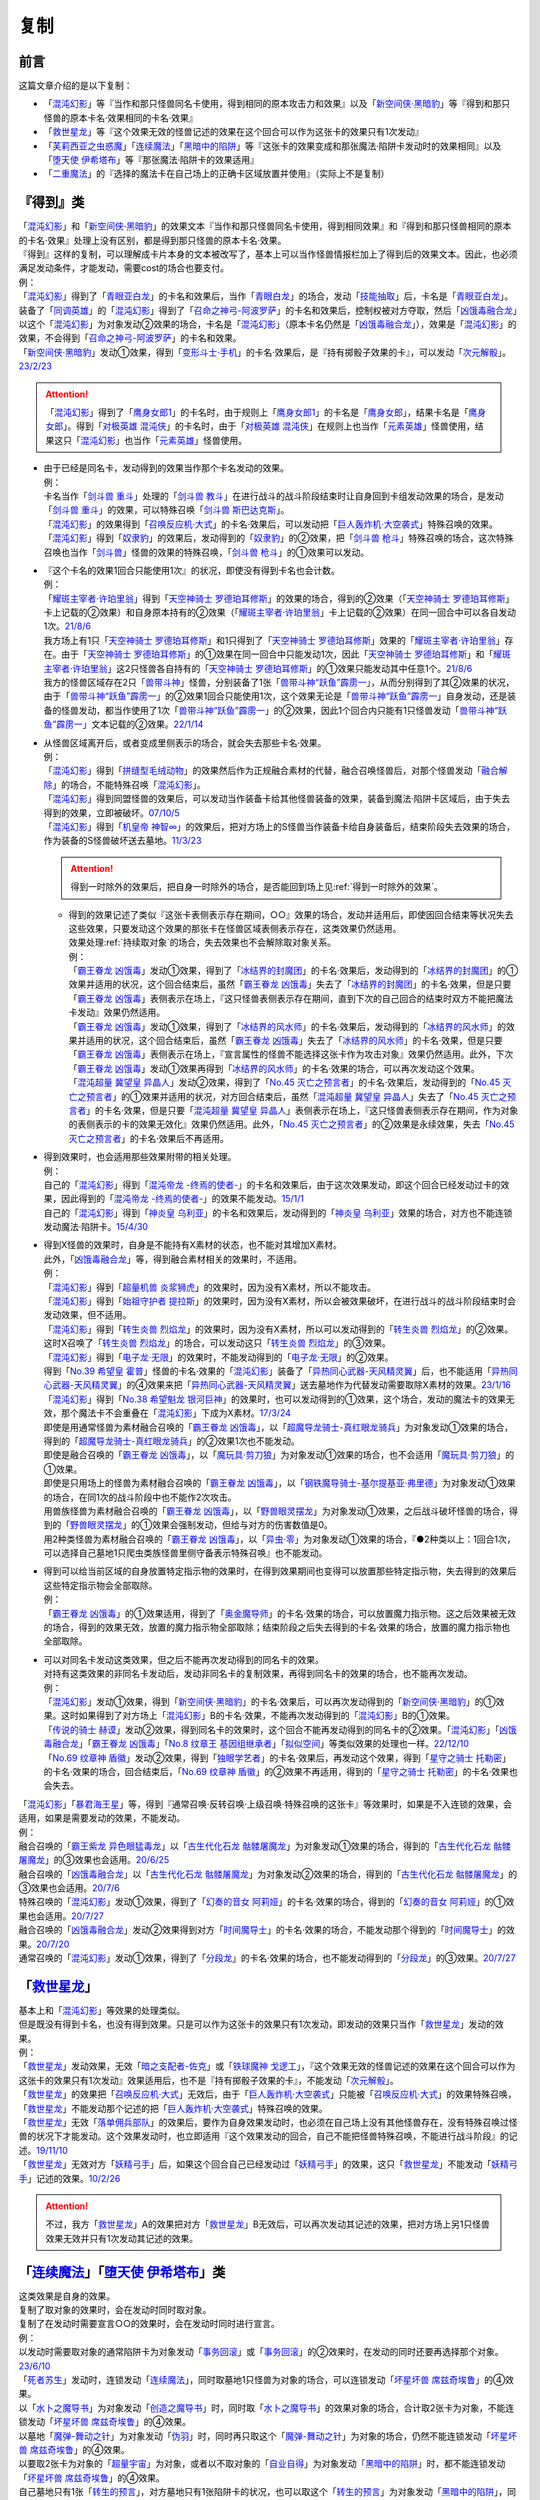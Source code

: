 ==========
复制
==========

前言
========

这篇文章介绍的是以下复制：

- 「`混沌幻影`_」等『当作和那只怪兽同名卡使用，得到相同的原本攻击力和效果』以及「`新空间侠·黑暗豹`_」等『得到和那只怪兽的原本卡名·效果相同的卡名·效果』
- 「`救世星龙`_」等『这个效果无效的怪兽记述的效果在这个回合可以作为这张卡的效果只有1次发动』
- 「`芙莉西亚之虫惑魔`_」「`连续魔法`_」「`黑暗中的陷阱`_」等『这张卡的效果变成和那张魔法·陷阱卡发动时的效果相同』以及「`堕天使 伊希塔布`_」等『那张魔法·陷阱卡的效果适用』
- 「`二重魔法`_」的『选择的魔法卡在自己场上的正确卡区域放置并使用』（实际上不是复制）

.. _`『得到』类`:

『得到』类
============

| 「`混沌幻影`_」和「`新空间侠·黑暗豹`_」的效果文本『当作和那只怪兽同名卡使用，得到相同效果』和『得到和那只怪兽相同的原本的卡名·效果』处理上没有区别，都是得到那只怪兽的原本卡名·效果。
| 『得到』这样的复制，可以理解成卡片本身的文本被改写了，基本上可以当作怪兽情报栏加上了得到后的效果文本。因此，也必须满足发动条件，才能发动，需要cost的场合也要支付。
| 例：
| 「`混沌幻影`_」得到了「`青眼亚白龙`_」的卡名和效果后，当作「`青眼白龙`_」的场合，发动「`技能抽取`_」后，卡名是「`青眼亚白龙`_」。
| 装备了「`同调英雄`_」的「`混沌幻影`_」得到了「`召命之神弓-阿波罗萨`_」的卡名和效果后，控制权被对方夺取，然后「`凶饿毒融合龙`_」以这个「`混沌幻影`_」为对象发动②效果的场合，卡名是「`混沌幻影`_」（原本卡名仍然是「`凶饿毒融合龙`_」），效果是「`混沌幻影`_」的效果，不会得到「`召命之神弓-阿波罗萨`_」的卡名和效果。
| 「`新空间侠·黑暗豹`_」发动①效果，得到「`变形斗士·手机`_」的卡名·效果后，是『持有掷骰子效果的卡』，可以发动「`次元解骰`_」。\ `23/2/23 <https://yugioh-wiki.net/index.php?%A1%D4%A5%C7%A5%A3%A5%E1%A5%F3%A5%B8%A5%E7%A5%F3%A1%A6%A5%C0%A5%A4%A5%B9%A1%D5#faq>`__

.. attention:: 「`混沌幻影`_」得到了「`鹰身女郎1`_」的卡名时，由于规则上「`鹰身女郎1`_」的卡名是「`鹰身女郎`_」，结果卡名是「`鹰身女郎`_」。得到「`对极英雄 混沌侠`_」的卡名时，由于「`对极英雄 混沌侠`_」在规则上也当作「`元素英雄`_」怪兽使用，结果这只「`混沌幻影`_」也当作「`元素英雄`_」怪兽使用。

-  | 由于已经是同名卡，发动得到的效果当作那个卡名发动的效果。
   | 例：
   | 卡名当作「`剑斗兽 重斗`_」处理的「`剑斗兽 教斗`_」在进行战斗的战斗阶段结束时让自身回到卡组发动效果的场合，是发动「`剑斗兽 重斗`_」的效果，可以特殊召唤「`剑斗兽 斯巴达克斯`_」。
   | 「`混沌幻影`_」的效果得到「`召唤反应机·大式`_」的卡名·效果后，可以发动把「`巨人轰炸机·大空袭式`_」特殊召唤的效果。
   | 「`混沌幻影`_」得到「`奴隶豹`_」的效果后，发动得到的「`奴隶豹`_」的②效果，把「`剑斗兽 枪斗`_」特殊召唤的场合，这次特殊召唤也当作「`剑斗兽`_」怪兽的效果的特殊召唤，「`剑斗兽 枪斗`_」的①效果可以发动。

-  | 『这个卡名的效果1回合只能使用1次』的状况，即使没有得到卡名也会计数。
   | 例：
   | 「`耀斑主宰者·许珀里翁`_」得到「`天空神骑士 罗德珀耳修斯`_」的效果的场合，得到的②效果（「`天空神骑士 罗德珀耳修斯`_」卡上记载的②效果）和自身原本持有的②效果（「`耀斑主宰者·许珀里翁`_」卡上记载的②效果）在同一回合中可以各自发动1次。\ `21/8/6 <https://www.db.yugioh-card.com/yugiohdb/faq_search.action?ope=5&fid=23313&keyword=&tag=-1&request_locale=ja>`__
   | 我方场上有1只「`天空神骑士 罗德珀耳修斯`_」和1只得到了「`天空神骑士 罗德珀耳修斯`_」效果的「`耀斑主宰者·许珀里翁`_」存在。由于「`天空神骑士 罗德珀耳修斯`_」的①效果在同一回合中只能发动1次，因此「`天空神骑士 罗德珀耳修斯`_」和「`耀斑主宰者·许珀里翁`_」这2只怪兽各自持有的「`天空神骑士 罗德珀耳修斯`_」的①效果只能发动其中任意1个。\ `21/8/6 <https://www.db.yugioh-card.com/yugiohdb/faq_search.action?ope=5&fid=23314&keyword=&tag=-1&request_locale=ja>`__
   | 我方的怪兽区域存在2只「`兽带斗神`_」怪兽，分别装备了1张「`兽带斗神“跃鱼”霹雳一`_」，从而分别得到了其②效果的状况，由于「`兽带斗神“跃鱼”霹雳一`_」的②效果1回合只能使用1次，这个效果无论是「`兽带斗神“跃鱼”霹雳一`_」自身发动，还是装备的怪兽发动，都当作使用了1次「`兽带斗神“跃鱼”霹雳一`_」的②效果，因此1个回合内只能有1只怪兽发动「`兽带斗神“跃鱼”霹雳一`_」文本记载的②效果。\ `22/1/14 <https://www.db.yugioh-card.com/yugiohdb/faq_search.action?ope=5&fid=23532&keyword=&tag=-1&request_locale=ja>`__

-  | 从怪兽区域离开后，或者变成里侧表示的场合，就会失去那些卡名·效果。
   | 例：
   | 「`混沌幻影`_」得到「`拼缝型毛绒动物`_」的效果然后作为正规融合素材的代替，融合召唤怪兽后，对那个怪兽发动「`融合解除`_」的场合，不能特殊召唤「`混沌幻影`_」。
   | 「`混沌幻影`_」得到同盟怪兽的效果后，可以发动当作装备卡给其他怪兽装备的效果，装备到魔法·陷阱卡区域后，由于失去得到的效果，立即被破坏。\ `07/10/5 <http://yugioh-wiki.net/index.php?%A1%D4%A5%D5%A5%A1%A5%F3%A5%C8%A5%E0%A1%A6%A5%AA%A5%D6%A1%A6%A5%AB%A5%AA%A5%B9%A1%D5#faq1>`__
   | 「`混沌幻影`_」得到「`机皇帝 神智∞`_」的效果后，把对方场上的S怪兽当作装备卡给自身装备后，结束阶段失去效果的场合，作为装备的S怪兽破坏送去墓地。\ `11/3/23 <http://yugioh-wiki.net/index.php?%A1%D4%A5%D5%A5%A1%A5%F3%A5%C8%A5%E0%A1%A6%A5%AA%A5%D6%A1%A6%A5%AB%A5%AA%A5%B9%A1%D5#faq1>`__

   .. attention:: 得到一时除外的效果后，把自身一时除外的场合，是否能回到场上见\ :ref:`得到一时除外的效果`\ 。

   -  | 得到的效果记述了类似『这张卡表侧表示存在期间，○○』效果的场合，发动并适用后，即使因回合结束等状况失去这些效果，只要发动这个效果的那张卡在怪兽区域表侧表示存在，这类效果仍然适用。
      | 效果处理\ :ref:`持续取对象`\ 的场合，失去效果也不会解除取对象关系。
      | 例：
      | 「`霸王眷龙 凶饿毒`_」发动①效果，得到了「`冰结界的封魔团`_」的卡名·效果后，发动得到的「`冰结界的封魔团`_」的①效果并适用的状况，这个回合结束后，虽然「`霸王眷龙 凶饿毒`_」失去了「`冰结界的封魔团`_」的卡名·效果，但是只要「`霸王眷龙 凶饿毒`_」表侧表示在场上，『这只怪兽表侧表示存在期间，直到下次的自己回合的结束时双方不能把魔法卡发动』效果仍然适用。
      | 「`霸王眷龙 凶饿毒`_」发动①效果，得到了「`冰结界的风水师`_」的卡名·效果后，发动得到的「`冰结界的风水师`_」的效果并适用的状况，这个回合结束后，虽然「`霸王眷龙 凶饿毒`_」失去了「`冰结界的风水师`_」的卡名·效果，但是只要「`霸王眷龙 凶饿毒`_」表侧表示在场上，『宣言属性的怪兽不能选择这张卡作为攻击对象』效果仍然适用。此外，下次「`霸王眷龙 凶饿毒`_」发动①效果再得到「`冰结界的风水师`_」的卡名·效果的场合，可以再次发动这个效果。
      | 「`混沌超量 冀望皇 异晶人`_」发动②效果，得到了「`No.45 灭亡之预言者`_」的卡名·效果后，发动得到的「`No.45 灭亡之预言者`_」的①效果并适用的状况，对方回合结束后，虽然「`混沌超量 冀望皇 异晶人`_」失去了「`No.45 灭亡之预言者`_」的卡名·效果，但是只要「`混沌超量 冀望皇 异晶人`_」表侧表示在场上，『这只怪兽表侧表示存在期间，作为对象的表侧表示的卡的效果无效化』效果仍然适用。此外，「`No.45 灭亡之预言者`_」的②效果是永续效果，失去「`No.45 灭亡之预言者`_」的卡名·效果后不再适用。

-  | 得到效果时，也会适用那些效果附带的相关处理。
   | 例：
   | 自己的「`混沌幻影`_」得到「`混沌帝龙 -终焉的使者-`_」的卡名和效果后，由于这次效果发动，即这个回合已经发动过卡的效果，因此得到的「`混沌帝龙 -终焉的使者-`_」的效果不能发动。\ `15/1/1 <http://www.db.yugioh-card.com/yugiohdb/faq_search.action?ope=5&fid=14600>`__
   | 自己的「`混沌幻影`_」得到「`神炎皇 乌利亚`_」的卡名和效果后，发动得到的「`神炎皇 乌利亚`_」效果的场合，对方也不能连锁发动魔法·陷阱卡。\ `15/4/30 <http://yugioh-wiki.net/index.php?%A1%D4%A5%D5%A5%A1%A5%F3%A5%C8%A5%E0%A1%A6%A5%AA%A5%D6%A1%A6%A5%AB%A5%AA%A5%B9%A1%D5#faq1>`__

-  | 得到X怪兽的效果时，自身是不能持有X素材的状态，也不能对其增加X素材。
   | 此外，「`凶饿毒融合龙`_」等，得到融合素材相关的效果时，不适用。
   | 例：
   | 「`混沌幻影`_」得到「`超量机兽 炎浆狮虎`_」的效果时，因为没有X素材，所以不能攻击。
   | 「`混沌幻影`_」得到「`始祖守护者 提拉斯`_」的效果时，因为没有X素材，所以会被效果破坏，在进行战斗的战斗阶段结束时会发动效果，但不适用。
   | 「`混沌幻影`_」得到「`转生炎兽 烈焰龙`_」的效果时，因为没有X素材，所以可以发动得到的「`转生炎兽 烈焰龙`_」的②效果。这时X召唤了「`转生炎兽 烈焰龙`_」的场合，可以发动这只「`转生炎兽 烈焰龙`_」的③效果。
   | 「`混沌幻影`_」得到「`电子龙·无限`_」的效果时，不能发动得到的「`电子龙·无限`_」的②效果。
   | 得到「`No.39 希望皇 霍普`_」怪兽的卡名·效果的「`混沌幻影`_」装备了「`异热同心武器-天风精灵翼`_」后，也不能适用「`异热同心武器-天风精灵翼`_」的④效果来把「`异热同心武器-天风精灵翼`_」送去墓地作为代替发动需要取除X素材的效果。\ `23/1/16 <https://yugioh-wiki.net/index.php?%A5%A8%A5%AF%A5%B7%A1%BC%A5%BA%C1%C7%BA%E0#faq>`__
   | 「`混沌幻影`_」得到「`No.38 希望魁龙 银河巨神`_」的效果时，也可以发动得到的①效果，这个场合，发动的魔法卡的效果无效，那个魔法卡不会重叠在「`混沌幻影`_」下成为X素材。\ `17/3/24 <https://www.db.yugioh-card.com/yugiohdb/faq_search.action?ope=5&fid=12682&request_locale=ja>`__
   | 即使是用通常怪兽为素材融合召唤的「`霸王眷龙 凶饿毒`_」，以「`超魔导龙骑士-真红眼龙骑兵`_」为对象发动①效果的场合，得到的「`超魔导龙骑士-真红眼龙骑兵`_」的②效果1次也不能发动。
   | 即使是融合召唤的「`霸王眷龙 凶饿毒`_」，以「`魔玩具·剪刀狼`_」为对象发动①效果的场合，也不会适用「`魔玩具·剪刀狼`_」的①效果。
   | 即使是只用场上的怪兽为素材融合召唤的「`霸王眷龙 凶饿毒`_」，以「`钢铁魔导骑士-基尔提基亚·弗里德`_」为对象发动①效果的场合，在同1次的战斗阶段中也不能作2次攻击。
   | 用兽族怪兽为素材融合召唤的「`霸王眷龙 凶饿毒`_」，以「`野兽眼灵摆龙`_」为对象发动①效果，之后战斗破坏怪兽的场合，得到的「`野兽眼灵摆龙`_」的①效果会强制发动，但给与对方的伤害数值是0。
   | 用2种类怪兽为素材融合召唤的「`霸王眷龙 凶饿毒`_」，以「`异虫·零`_」为对象发动①效果的场合，『●2种类以上：1回合1次，可以选择自己墓地1只爬虫类族怪兽里侧守备表示特殊召唤』也不能发动。

-  | 得到可以给当前区域的自身放置特定指示物的效果时，在得到效果期间也变得可以放置那些特定指示物，失去得到的效果后这些特定指示物会全部取除。
   | 例：
   | 「`霸王眷龙 凶饿毒`_」的①效果适用，得到了「`奥金魔导师`_」的卡名·效果的场合，可以放置魔力指示物。这之后效果被无效的场合，得到的效果无效，放置的魔力指示物全部取除；结束阶段之后失去得到的卡名·效果的场合，放置的魔力指示物也全部取除。

-  | 可以对同名卡发动这类效果，但之后不能再次发动得到的同名卡的效果。
   | 对持有这类效果的非同名卡发动后，发动非同名卡的复制效果，再得到同名卡的效果的场合，也不能再次发动。
   | 例：
   | 「`混沌幻影`_」发动①效果，得到「`新空间侠·黑暗豹`_」的卡名·效果后，可以再次发动得到的「`新空间侠·黑暗豹`_」的①效果。这时如果得到了对方场上「`混沌幻影`_」B的卡名·效果，不能再次发动得到的「`混沌幻影`_」B的①效果。
   | 「`传说的骑士 赫谟`_」发动②效果，得到同名卡的效果时，这个回合不能再发动得到的同名卡的②效果。「`混沌幻影`_」「`凶饿毒融合龙`_」「`霸王眷龙 凶饿毒`_」「`No.8 纹章王 基因组继承者`_」「`拟似空间`_」等类似效果的处理也一样。\ `22/12/10 <https://www.db.yugioh-card.com/yugiohdb/faq_search.action?ope=5&fid=15899&keyword=&tag=-1&request_locale=ja>`__
   | 「`No.69 纹章神 盾徽`_」发动②效果，得到「`独眼学艺者`_」的卡名·效果后，再发动这个效果，得到「`星守之骑士 托勒密`_」的卡名·效果的场合，回合结束后，「`No.69 纹章神 盾徽`_」的②效果不再适用，得到的「`星守之骑士 托勒密`_」的卡名·效果也会失去。

| 「`混沌幻影`_」「`暴君海王星`_」等，得到『通常召唤·反转召唤·上级召唤·特殊召唤的这张卡』等效果时，如果是不入连锁的效果，会适用，如果是需要发动的效果，不能发动。
| 例：
| 融合召唤的「`霸王紫龙 异色眼猛毒龙`_」以「`古生代化石龙 骷髅屠魔龙`_」为对象发动①效果的场合，得到的「`古生代化石龙 骷髅屠魔龙`_」的③效果也会适用。\ `20/6/25 <https://yugioh-wiki.net/index.php?%A1%D4%B8%C5%C0%B8%C2%E5%B2%BD%C0%D0%B5%B3%BB%CE%20%A5%B9%A5%AB%A5%EB%A5%AD%A5%F3%A5%B0%A1%D5>`__
| 融合召唤的「`凶饿毒融合龙`_」以「`古生代化石龙 骷髅屠魔龙`_」为对象发动②效果的场合，得到的「`古生代化石龙 骷髅屠魔龙`_」的③效果也会适用。\ `20/7/6 <https://www.db.yugioh-card.com/yugiohdb/faq_search.action?ope=5&fid=12653&keyword=&tag=-1&request_locale=ja>`__
| 特殊召唤的「`混沌幻影`_」发动①效果，得到了「`幻奏的音女 阿莉娅`_」的卡名·效果的场合，得到的「`幻奏的音女 阿莉娅`_」的①效果也会适用。\ `20/7/27 <https://www.db.yugioh-card.com/yugiohdb/faq_search.action?ope=5&fid=15593&keyword=&tag=-1&request_locale=ja>`__
| 融合召唤的「`凶饿毒融合龙`_」发动②效果得到对方「`时间魔导士`_」的卡名·效果的场合，不能发动那个得到的「`时间魔导士`_」的效果。\ `20/7/20 <https://www.db.yugioh-card.com/yugiohdb/faq_search.action?ope=5&fid=23046&keyword=&tag=-1&request_locale=ja>`__
| 通常召唤的「`混沌幻影`_」发动①效果，得到了「`分段龙`_」的卡名·效果的场合，也不能发动得到的「`分段龙`_」的③效果。\ `20/7/27 <https://www.db.yugioh-card.com/yugiohdb/faq_search.action?ope=5&fid=6264&keyword=&tag=-1&request_locale=ja>`__

「`救世星龙`_」
======================

| 基本上和「`混沌幻影`_」等效果的处理类似。
| 但是既没有得到卡名，也没有得到效果。只是可以作为这张卡的效果只有1次发动，即发动的效果只当作「`救世星龙`_」发动的效果。
| 例：
| 「`救世星龙`_」发动效果，无效「`暗之支配者-佐克`_」或「`铁球魔神 戈逻工`_」，『这个效果无效的怪兽记述的效果在这个回合可以作为这张卡的效果只有1次发动』效果适用后，也不是『持有掷骰子效果的卡』，不能发动「`次元解骰`_」。
| 「`救世星龙`_」的效果把「`召唤反应机·大式`_」无效后，由于「`巨人轰炸机·大空袭式`_」只能被「`召唤反应机·大式`_」的效果特殊召唤，「`救世星龙`_」不能发动那个记述的把「`巨人轰炸机·大空袭式`_」特殊召唤的效果。
| 「`救世星龙`_」无效「`落单佣兵部队`_」的效果后，要作为自身效果发动时，也必须在自己场上没有其他怪兽存在，没有特殊召唤过怪兽的状况下才能发动。这个效果发动时，也立即适用『这个效果发动的回合，自己不能把怪兽特殊召唤，不能进行战斗阶段』的记述。\ `19/11/10 <http://yugioh-wiki.net/index.php?%A1%D4%A5%BB%A5%A4%A5%F4%A5%A1%A1%BC%A1%A6%A5%B9%A5%BF%A1%BC%A1%A6%A5%C9%A5%E9%A5%B4%A5%F3%A1%D5#faq2>`__
| 「`救世星龙`_」无效对方「`妖精弓手`_」后，如果这个回合自己已经发动过「`妖精弓手`_」的效果，这只「`救世星龙`_」不能发动「`妖精弓手`_」记述的效果。\ `10/2/26 <https://yugioh-wiki.net/index.php?%A5%B3%A5%D4%A1%BC#faq>`__

.. attention:: 不过，我方「`救世星龙`_」A的效果把对方「`救世星龙`_」B无效后，可以再次发动其记述的效果，把对方场上另1只怪兽效果无效并只有1次发动其记述的效果。

「`连续魔法`_」「`堕天使 伊希塔布`_」类
==================================================

| 这类效果是自身的效果。
| 复制了取对象的效果时，会在发动时同时取对象。
| 复制了在发动时需要宣言○○的效果时，会在发动时同时进行宣言。
| 例：
| 以发动时需要取对象的通常陷阱卡为对象发动「`事务回滚`_」或「`事务回滚`_」的②效果时，在发动的同时还要再选择那个对象。\ `23/6/10 <https://www.db.yugioh-card.com/yugiohdb/faq_search.action?ope=4&cid=19049&request_locale=ja>`__
| 「`死者苏生`_」发动时，连锁发动「`连续魔法`_」，同时取墓地1只怪兽为对象的场合，可以连锁发动「`坏星坏兽 席兹奇埃鲁`_」的④效果。
| 以「`水卜之魔导书`_」为对象发动「`创造之魔导书`_」时，同时取「`水卜之魔导书`_」的效果对象的场合，合计取2张卡为对象，不能连锁发动「`坏星坏兽 席兹奇埃鲁`_」的④效果。
| 以墓地「`魔弹-舞动之针`_」为对象发动「`伪羽`_」时，同时再只取这个「`魔弹-舞动之针`_」为对象的场合，仍然不能连锁发动「`坏星坏兽 席兹奇埃鲁`_」的④效果。
| 以要取2张卡为对象的「`超量宇宙`_」为对象，或者以不取对象的「`自业自得`_」为对象发动「`黑暗中的陷阱`_」时，都不能连锁发动「`坏星坏兽 席兹奇埃鲁`_」的④效果。
| 自己墓地只有1张「`转生的预言`_」，对方墓地只有1张陷阱卡的状况，也可以取这个「`转生的预言`_」为对象发动「`黑暗中的陷阱`_」，同时再取这个「`转生的预言`_」和对方墓地那张卡为对象，处理时「`转生的预言`_」回到卡组，结果不会除外。
| 「`王宫的通告`_」的①效果适用中，「`芙莉西亚之虫惑魔`_」把满足发动条件的通常陷阱卡从卡组送去墓地发动③效果的场合，处理时作为怪兽的效果，不会被「`王宫的通告`_」的①效果无效。\ `17/3/24 <https://www.db.yugioh-card.com/yugiohdb/faq_search.action?ope=5&fid=16284&request_locale=ja>`__
| 「`芙莉西亚之虫惑魔`_」把「`狡猾的落穴`_」从卡组送去墓地发动③效果的场合，可以取自身为对象发动。这个场合是怪兽的效果，结果「`芙莉西亚之虫惑魔`_」自身会被破坏。\ `15/12/25 <http://yugioh-wiki.net/index.php?%A1%D4%A5%D5%A5%EC%A5%B7%A5%A2%A4%CE%EA%B5%CF%C7%CB%E2%A1%D5#faq>`__
| 「`念动力防卫者`_」宣言了「`奈落的落穴`_」的场合，「`芙莉西亚之虫惑魔`_」也可以把「`奈落的落穴`_」从卡组送去墓地发动③效果，且正常适用。\ `16/8/22 <http://yugioh-wiki.net/index.php?%A1%D4%A5%D5%A5%EC%A5%B7%A5%A2%A4%CE%EA%B5%CF%C7%CB%E2%A1%D5#faq>`__
| 宣言魔法卡发动「`暗之卡组破坏病毒`_」时，可以连锁发动「`拉比林斯迷宫连环阵`_」，在「`拉比林斯迷宫连环阵`_」发动同时也要宣言卡片种类（魔法·陷阱卡），不必非得和之前发动的「`暗之卡组破坏病毒`_」宣言的种类相同，效果处理也根据「`拉比林斯迷宫连环阵`_」发动时宣言的种类来适用。以「`暗之卡组破坏病毒`_」为对象发动「`事务回滚`_」「`黑暗中的陷阱`_」「`伪羽`_」或「`事务回滚`_」的②效果，或者除外「`暗之卡组破坏病毒`_」和自身发动「`废品收集者`_」的①效果的场合也一样，在发动时重新宣言卡片种类。\ `23/6/12 <https://www.db.yugioh-card.com/yugiohdb/faq_search.action?ope=5&fid=23602&keyword=&tag=-1&request_locale=ja>`__

.. note:: 目前「`连续魔法`_」「`堕天使 伊希塔布`_」这两类记述虽然不同，但裁定相同。

-  | 由于没有得到卡名，适用的效果只当作这些卡自身发动的效果。
   | 『这个效果特殊召唤的怪兽○○』等，由于仍然是『这个效果』，仍会适用。
   | 例：
   | 「`克里底亚之牙`_」「`拘束解除`_」「`化学结合-H2O`_」发动时，不能连锁发动「`连续魔法`_」。不能以「`化学结合-DHO`_」为对象发动「`黑暗中的陷阱`_」。
   | 以「`来自天龙座的降诞`_」为对象发动「`黑暗中的陷阱`_」的场合，『这个效果特殊召唤的怪兽的攻击力·守备力变成因为这张卡发动而除外的怪兽数量×500，不受自身以外的卡的效果影响』效果会正常适用。这时攻击力·守备力变成0。
   | 把「`遗式世传的禁断秘术`_」除外发动「`紧急仪式术`_」的场合，『这个效果仪式召唤的怪兽的攻击力变成一半』效果会正常适用。
   | 把「`暗黑融合`_」送去墓地来发动「`捕食植物 青锁龙森蚺`_」的②效果时，不能特殊召唤「`邪心英雄 业火翼魔`_」等『这张卡用「`暗黑融合`_」的效果才能特殊召唤』的怪兽。\ `19/11/29 <http://yugioh-wiki.net/index.php?%A1%D4%CA%E1%BF%A9%BF%A2%CA%AA%A5%F4%A5%A7%A5%EB%A5%C6%A1%A6%A5%A2%A5%CA%A5%B3%A5%F3%A5%C0%A1%D5#faq>`__

-  | 不需要考虑『这个卡名的○○效果○○只能使用1次』『只能发动1张』。
   | 例：
   | 记述『这个卡名的①效果只能使用1次』的「`雷龙融合`_」发动时，可以连锁发动「`连续魔法`_」并适用效果。「`华丽的鹰身女郎`_」发动后，也可以对其发动「`黑暗中的陷阱`_」或者把它和「`废品收集者`_」除外发动「`废品收集者`_」的效果。
   | 我方把记述『1回合只能发动1张』『1回合只能使用1次』的陷阱卡发动时，也可以再连锁发动「`拉比林斯迷宫连环阵`_」。\ `22/3/19 <https://www.db.yugioh-card.com/yugiohdb/faq_search.action?ope=4&cid=17371&request_locale=ja>`__
   | 记述『这个卡名的卡在决斗中只能发动1张』的「`现世与冥界的逆转`_」发动后的决斗中，仍然可以取「`现世与冥界的逆转`_」为对象发动「`黑暗中的陷阱`_」。\ `21/11/6 <https://yugioh-wiki.net/index.php?%A1%D4%B8%BD%C0%A4%A4%C8%CC%BD%B3%A6%A4%CE%B5%D5%C5%BE%A1%D5#faq>`__
   | 我方已经发动过「`武器呼唤`_」的回合，仍然可以以墓地的「`武器呼唤`_」为对象发动「`事务回滚`_」的①效果或②效果。\ `23/6/10 <https://www.db.yugioh-card.com/yugiohdb/faq_search.action?ope=5&fid=23985&keyword=&tag=-1&request_locale=ja>`__

   .. attention::

      | 特别地，仍要考虑「`升阶魔法-七皇之剑`_」「`倍倍伤害`_」这类『只能\ **适用**\ 1次』文本。
      | 例：
      | 「`升阶魔法-七皇之剑`_」发动时，可以连锁发动「`连续魔法`_」。但「`升阶魔法-七皇之剑`_」的效果处理进行特殊召唤在决斗中只能进行1次。结果「`连续魔法`_」的效果适用把怪兽特殊召唤后，连锁1的「`升阶魔法-七皇之剑`_」的效果不适用。\ `18/3/23 <https://www.db.yugioh-card.com/yugiohdb/faq_search.action?ope=5&fid=241&request_locale=ja>`__
      | 「`异晶人的混沌抽卡`_」「`七皇升格`_」的效果处理时，可以适用「`升阶魔法-七皇之剑`_」的效果。但是，如果这个决斗中已经适用了「`升阶魔法-七皇之剑`_」的效果，「`异晶人的混沌抽卡`_」「`七皇升格`_」的效果处理时，不能再适用「`升阶魔法-七皇之剑`_」的效果。\ `22/12/30 <https://www.db.yugioh-card.com/yugiohdb/faq_search.action?ope=5&fid=23426&keyword=&tag=-1&request_locale=ja>`__
      | 已经适用了「`源数创造`_」①效果的回合，不能再把「`源数创造`_」送去墓地来发动「`源数网络`_」的①效果。\ `wiki <https://yugioh-wiki.net/index.php?%A1%D4%A5%CC%A5%E1%A5%ED%A5%F3%A1%A6%A5%AF%A5%EA%A5%A8%A5%A4%A5%B7%A5%E7%A5%F3%A1%D5>`__

| 这类效果处理是适用对应魔法·陷阱卡的效果，不需要再支付那些卡发动时所需的cost。
| 因此，如果效果处理必须参考cost或发动条件，那么不能复制这张魔法·陷阱卡。
| 此外，这类效果处理自身的cost支付后无法进行复制的效果处理的场合，也不能复制这张魔法·陷阱卡。
| 例：
| 「`呼龙笛`_」的①效果处理是从手卡把怪兽特殊召唤，「`连续魔法`_」发动时需要丢弃全部手卡作为cost，因此「`呼龙笛`_」发动时，不能连锁发动「`连续魔法`_」。
| 双方墓地的卡各自刚好是15张的场合，墓地的「`事务回滚`_」除外自身发动②效果时，不能以「`现世与冥界的逆转`_」为对象发动。
| 解放4星怪兽把「`孵化`_」发动时，不能连锁发动「`连续魔法`_」（不需要cost解放怪兽，结果没有等级无法处理效果）。\ `19/11/3 <http://yugioh-wiki.net/index.php?%A1%D4%CF%A2%C2%B3%CB%E2%CB%A1%A1%D5#faq>`__
| 「`决斗融合`_」是在攻击宣言时才能正常适用的效果。不能把「`决斗融合`_」送去墓地来发动「`捕食植物 青锁龙森蚺`_」的②效果。\ `19/12/9 <https://www.db.yugioh-card.com/yugiohdb/faq_search.action?ope=5&fid=22913&keyword=&tag=-1&request_locale=ja>`__
| 不能以必须参考cost状态进行效果处理的「`爆裂龙息`_」这样的通常陷阱卡为对象发动「`事务回滚`_」「`黑暗中的陷阱`_」「`伪羽`_」；「`爆裂龙息`_」这样的通常陷阱卡发动时，不能连锁发动「`拉比林斯迷宫连环阵`_」。\ `23/6/10 <https://www.db.yugioh-card.com/yugiohdb/faq_search.action?ope=5&fid=23605&keyword=&tag=-1&request_locale=ja>`__

-  | 通过卡的发动来复制魔法卡的效果时，不需要考虑『这张卡发动的回合』和发动条件等非效果文本，并且也复制不了这些文本。
   | 例：
   | 自己墓地「`魔导书`_」魔法卡少于5张的场合，也可以对「`魔导书库 苏雷`_」发动「`创造之魔导书`_」。\ `19/11/2 <http://yugioh-wiki.net/index.php?%A1%D4%A5%BB%A5%D5%A5%A7%A5%EB%A4%CE%CB%E2%C6%B3%BD%F1%A1%D5#faq>`__
   | 「`战火的残余`_」「`无之炼狱`_」发动时，也可以连锁发动「`连续魔法`_」。此外，「`终结之始`_」发动时支付cost让墓地只有2只暗属性怪兽存在的场合，也可以连锁发动「`连续魔法`_」。\ `14/4/5 <http://yugioh-wiki.net/index.php?%A1%D4%CF%A2%C2%B3%CB%E2%CB%A1%A1%D5#faq>`__
   | 召唤·特殊召唤过怪兽的回合，也可以以「`真红眼融合`_」为对象发动「`融合复制`_」，并且之后这个回合也可以召唤·特殊召唤其他怪兽；以「`超融合`_」「`超越融合`_」为对象发动「`融合复制`_」时，也可以连锁发动卡的效果；在主要阶段以外，也可以以「`究极融合`_」为对象发动「`融合复制`_」；以「`暗黑融合`_」为对象发动「`融合复制`_」的场合，也不是「`暗黑融合`_」的效果处理，因此不能特殊召唤「`邪心英雄 暗黑地魔`_」。\ `23/2/10 <https://www.db.yugioh-card.com/yugiohdb/faq_search.action?ope=5&fid=23947&keyword=&tag=-1&request_locale=ja>`__
   | 把「`遗式世传的禁断秘术`_」除外发动「`紧急仪式术`_」的场合，『这张卡发动的回合，自己不能进行战斗阶段』不是效果处理，不需要考虑，在进行了战斗阶段的回合也可以这样发动；没有进行战斗阶段的回合，这样发动后也可以进行战斗阶段。\ `23/2/10 <https://www.db.yugioh-card.com/yugiohdb/faq_search.action?ope=5&fid=16654&keyword=&tag=-1&request_locale=ja>`__
   | 在发动过「`无限泡影`_」的纵列发动「`雪花之光`_」，连锁发动「`连续魔法`_」的场合，『这张卡的发动后，这次决斗中自己不能把「`雪花之光`_」以外的魔法·陷阱卡的效果发动』是效果处理，「`连续魔法`_」的效果处理后，仍然会正常适用。
   | 「`融合征兵`_」发动时，连锁发动「`连续魔法`_」的场合，『这张卡的发动后，直到回合结束时自己不能把这个效果加入手卡的怪兽以及那些同名怪兽通常召唤·特殊召唤，那些怪兽效果不能发动』是效果处理，「`连续魔法`_」的效果处理后，仍然会正常适用。
   | 把「`超融合`_」送去墓地来发动「`捕食植物 青锁龙森蚺`_」的②效果时，对方仍然可以连锁发动卡的效果。\ `19/11/24 <http://yugioh-wiki.net/index.php?%A1%D4%CA%E1%BF%A9%BF%A2%CA%AA%A5%F4%A5%A7%A5%EB%A5%C6%A1%A6%A5%A2%A5%CA%A5%B3%A5%F3%A5%C0%A1%D5#faq>`__

-  | 通过卡的发动来复制陷阱卡的效果时，仍然要考虑『这张卡发动的回合』和发动条件等非效果文本，并且也会适用这些文本。
   | 不过，「`废品收集者`_」的①效果和「`事务回滚`_」的②效果等处理时，由于不是卡的发动，会无视『这张卡发动的回合』文本，只需要考虑发动条件，『这张卡发动过的回合』『这张卡的发动后，直到回合结束时』处理时也不适用。
   | 此外，无法复制『不能对应这张卡的发动把魔法·陷阱·效果怪兽的效果发动』『这张卡的发动和效果不会被无效化』文本。
   | 例：
   | 魔法·陷阱卡区域存在「`太阴之咒眼`_」时，除外「`断罪之咒眼`_」发动「`恐啡肽狂龙逆转`_」的场合，『这张卡的发动和效果不会被无效化』也不适用。
   | 『对方场上的卡数量比自己场上的卡多的场合』以及『自己·对方的战斗阶段结束时才能发动』是「`颉颃胜负`_」的发动条件，必须满足这些发动条件才能以「`颉颃胜负`_」为对象发动「`事务回滚`_」或「`事务回滚`_」的②效果。\ `23/6/10 <https://www.db.yugioh-card.com/yugiohdb/faq_search.action?ope=5&fid=23985&keyword=&tag=-1&request_locale=ja>`__
   | 以「`沙尘之大风暴`_」为对象发动「`事务回滚`_」时，必须满足『这张卡发动的回合，自己不能进行战斗阶段』条件：进行过战斗阶段的回合不能以「`沙尘之大风暴`_」为对象发动「`事务回滚`_」；以「`沙尘之大风暴`_」为对象发动过「`事务回滚`_」的回合不能进行战斗阶段。但是，以「`沙尘之大风暴`_」为对象发动「`事务回滚`_」②效果的场合，会无视『这张卡发动的回合，自己不能进行战斗阶段』条件。\ `23/6/10 <https://www.db.yugioh-card.com/yugiohdb/faq_search.action?ope=5&fid=23985&keyword=&tag=-1&request_locale=ja>`__
   | 「`红化血染之黄金国永生药`_」的『这张卡的发动后，直到回合结束时自己不是不死族怪兽不能特殊召唤』文本是效果处理，以「`红化血染之黄金国永生药`_」为对象发动「`事务回滚`_」时，这部分效果也会适用；以「`红化血染之黄金国永生药`_」为对象发动「`事务回滚`_」的②效果时，这部分效果不适用。\ `23/6/10 <https://www.db.yugioh-card.com/yugiohdb/faq_search.action?ope=5&fid=23985&keyword=&tag=-1&request_locale=ja>`__
   | 「`巨星坠`_」的『不能对应这张卡的发动让不持有等级的怪兽的效果发动』文本不是发动条件也不是效果处理，以「`巨星坠`_」为对象发动「`事务回滚`_」或「`事务回滚`_」的②效果时，无视这个文本，双方都可以连锁发动不持有等级的怪兽的效果。\ `23/6/10 <https://www.db.yugioh-card.com/yugiohdb/faq_search.action?ope=5&fid=23985&keyword=&tag=-1&request_locale=ja>`__

-  | 不能复制发动后会变成怪兽特殊召唤的通常陷阱卡。
   | 也不能复制发动后会变成装备卡的通常陷阱卡。
   | 例：
   | 不能以发动后会变成装备卡的「`附锁链的爆弹`_」这样的通常陷阱卡为对象发动「`事务回滚`_」「`黑暗中的陷阱`_」「`伪羽`_」；「`附锁链的爆弹`_」这样的通常陷阱卡发动时，不能连锁发动「`拉比林斯迷宫连环阵`_」。\ `23/6/10 <https://www.db.yugioh-card.com/yugiohdb/faq_search.action?ope=5&fid=23607&keyword=&tag=-1&request_locale=ja>`__
   | 不能以发动后会变成怪兽特殊召唤的「`破洞露蒂亚之虫惑魔`_」这样的通常陷阱卡为对象发动「`事务回滚`_」「`黑暗中的陷阱`_」「`伪羽`_」或者「`事务回滚`_」的②效果，「`破洞露蒂亚之虫惑魔`_」发动时也不能连锁发动「`拉比林斯迷宫连环阵`_」，也不能除外「`破洞露蒂亚之虫惑魔`_」这样的通常陷阱卡和自身发动「`废品收集者`_」的①效果。\ `23/6/14 <https://www.db.yugioh-card.com/yugiohdb/faq_search.action?ope=5&fid=23606&keyword=&tag=-1&request_locale=ja>`__
   | 只在对方怪兽的攻击宣言时，可以取「`附锁链的回力镖`_」和那1只攻击怪兽为对象发动「`事务回滚`_」「`黑暗中的陷阱`_」「`伪羽`_」或者「`事务回滚`_」的②效果，只能进行『那只攻击怪兽变成守备表示』的效果处理，不能进行『这张卡当作攻击力上升500的装备卡使用给那只自己怪兽装备』的效果处理。「`附锁链的回力镖`_」发动时，连锁发动「`拉比林斯迷宫连环阵`_」，或者除外「`附锁链的回力镖`_」和自身发动「`废品收集者`_」的①效果的场合也一样。\ `23/6/14 <https://www.db.yugioh-card.com/yugiohdb/faq_search.action?ope=5&fid=23607&keyword=&tag=-1&request_locale=ja>`__

-  | 存在部分陷阱卡只能在卡的发动时进行效果处理，这些特殊情况的处理如下：
   | 「`光波防轮`_」的效果处理包含『把这张卡在下面重叠作为X素材』，可以取「`超量苏生`_」为对象发动「`事务回滚`_」，结果「`事务回滚`_」会在X怪兽下面重叠作为X素材，效果全部正常适用。此外，不能以「`光波防轮`_」为对象发动「`事务回滚`_」的②效果。
   | 可以取「`沙尘之大飓风`_」为对象发动「`事务回滚`_」，结果「`事务回滚`_」会回到手卡，效果全部正常适用。此外，不能以「`沙尘之大飓风`_」为对象发动「`事务回滚`_」的②效果。
   | 「`废铁稻草人`_」的效果处理包含『发动后这张卡不送去墓地，直接盖放』，可以取「`废铁稻草人`_」为对象发动「`事务回滚`_」「`黑暗中的陷阱`_」「`伪羽`_」，「`废铁稻草人`_」发动时可以连锁发动「`拉比林斯迷宫连环阵`_」，发动后都会重新盖放。此外，也可以以「`废铁稻草人`_」为对象发动「`事务回滚`_」的②效果，也可以除外「`废铁稻草人`_」和自身发动「`废品收集者`_」的①效果，这些场合只让『发动后这张卡不送去墓地，直接盖放』不适用。\ `23/7/4 <https://www.db.yugioh-card.com/yugiohdb/faq_search.action?ope=5&fid=23608&keyword=&tag=-1&request_locale=ja>`__
   | 「`超量苏生`_」的效果处理包含『把这张卡在下面重叠作为X素材』，可以取「`超量苏生`_」为对象发动「`事务回滚`_」「`黑暗中的陷阱`_」「`伪羽`_」，「`超量苏生`_」发动时可以连锁发动「`拉比林斯迷宫连环阵`_」，结果「`事务回滚`_」「`黑暗中的陷阱`_」「`伪羽`_」「`拉比林斯迷宫连环阵`_」会在X怪兽下面重叠作为X素材。此外，不能以「`超量苏生`_」为对象发动「`事务回滚`_」的②效果，也不能除外「`超量苏生`_」和自身发动「`废品收集者`_」的①效果。\ `23/6/14 <https://www.db.yugioh-card.com/yugiohdb/faq_search.action?ope=5&fid=23604&keyword=&tag=-1&request_locale=ja>`__
   | 「`导爆线`_」只能在魔法·陷阱卡区域盖放的状态下发动，如果同1纵列存在自身以外的卡，可以取「`导爆线`_」为对象发动「`事务回滚`_」「`黑暗中的陷阱`_」「`伪羽`_」，「`导爆线`_」发动时可以连锁发动「`拉比林斯迷宫连环阵`_」，这些场合在发动同时选择要破坏的对象。此外，不能以「`导爆线`_」为对象发动「`事务回滚`_」的②效果，也不能除外「`导爆线`_」和自身发动「`废品收集者`_」的①效果。\ `23/6/14 <https://www.db.yugioh-card.com/yugiohdb/faq_search.action?ope=5&fid=21192&keyword=&tag=-1&request_locale=ja>`__
   | 「`灭绝的定数`_」在『这张卡的发动后』的状况才能进行效果处理，可以取「`灭绝的定数`_」为对象发动「`事务回滚`_」「`黑暗中的陷阱`_」「`伪羽`_」，「`灭绝的定数`_」发动时可以连锁发动「`拉比林斯迷宫连环阵`_」，效果都会正常适用。此外，不能以「`灭绝的定数`_」为对象发动「`事务回滚`_」的②效果，也不能除外「`灭绝的定数`_」和自身发动「`废品收集者`_」的①效果。\ `23/6/14 <https://www.db.yugioh-card.com/yugiohdb/faq_search.action?ope=5&fid=6236&keyword=&tag=-1&request_locale=ja>`__
   | 不能以「`王家的财宝`_」为对象发动「`事务回滚`_」「`黑暗中的陷阱`_」「`伪羽`_」或「`事务回滚`_」的②效果，「`王家的财宝`_」发动时不能连锁发动「`拉比林斯迷宫连环阵`_」，不能除外「`王家的财宝`_」和自身发动「`废品收集者`_」的①效果。\ `23/6/12 <https://www.db.yugioh-card.com/yugiohdb/faq_search.action?ope=5&fid=23603&keyword=&tag=-1&request_locale=ja>`__

| 这类效果本身不当作包含复制的效果，因此即使复制了包含把怪兽特殊召唤的效果，也不能连锁发动「`神之警告`_」。
| 例：
| 「`创造之魔导书`_」以「`冰火之魔导书`_」为对象发动时，不能连锁发动「`灰流丽`_」的①效果。
| 「`黑暗中的陷阱`_」以「`战线复归`_」为对象发动时，不能连锁发动「`神之警告`_」。「`黑暗中的陷阱`_」以「`强欲之瓶`_」为对象发动时，不能连锁发动「`灰流丽`_」的①效果。
| 「`堕天使 伊希塔布`_」以「`堕天使的戒坛`_」为对象发动②效果时，不能连锁发动「`神之警告`_」。以「`堕天使的追放`_」为对象发动②效果时，不能连锁发动「`灰流丽`_」的①效果。
| 「`伪羽`_」以「`神圣防护罩 -反射镜力-`_」为对象发动时，也不是把卡破坏的效果，不能连锁发动「`我身作盾`_」或「`星尘龙`_」的①效果。\ `12/8/6 <http://yugioh-wiki.net/index.php?%A1%D4%A5%D5%A5%A7%A5%A4%A5%AF%A1%A6%A5%D5%A5%A7%A5%B6%A1%BC%A1%D5#faq>`__
| 把「`真红眼融合`_」送去墓地来发动「`捕食植物 青锁龙森蚺`_」的②效果时，因为「`捕食植物 青锁龙森蚺`_」的②效果本身并不是把怪兽特殊召唤或者从卡组把卡送去墓地的效果，仍然不能连锁发动「`神之警告`_」或「`灰流丽`_」的①效果。\ `19/11/24 <http://yugioh-wiki.net/index.php?%A1%D4%CA%E1%BF%A9%BF%A2%CA%AA%A5%F4%A5%A7%A5%EB%A5%C6%A1%A6%A5%A2%A5%CA%A5%B3%A5%F3%A5%C0%A1%D5#faq>`__

.. attention:: 「`紧急仪式术`_」本身是包含仪式召唤的效果，因此可以连锁发动「`神之警告`_」。「`堕天使 伊希塔布`_」的②效果是让墓地的魔法·陷阱卡回到卡组的效果，因此可以连锁发动「`屋敷童`_」的①效果。

| 这类效果之间可以互相复制。
| 例：
| 对方墓地存在「`黑暗中的陷阱`_」「`自业自得`_」，我方墓地存在「`内置式爆弹`_」时，只在对方场上存在卡的场合，我方可以取对方墓地「`黑暗中的陷阱`_」为对象发动「`事务回滚`_」，变成「`黑暗中的陷阱`_」相同效果时，取我方墓地「`内置式爆弹`_」为对象来发动并处理。

「`二重魔法`_」
=========================

| 「`二重魔法`_」在效果处理中发动作为对象的魔法卡，需要满足那些魔法卡的发动条件。如果作为对象的魔法卡需要cost才能发动的场合，在效果处理中支付cost，如果要取对象，在效果处理中取对象。\ `16/9/1 <https://www.db.yugioh-card.com/yugiohdb/faq_search.action?ope=4&cid=5629&request_locale=ja>`__
| 此外，作为对象的魔法卡的\ :ref:`誓约`\ 文本也正常适用。其他见\ :ref:`在效果处理中发动魔法·陷阱卡`\ 。
| 例：
| 以「`双龙卷`_」为对象发动「`二重魔法`_」时，由于「`双龙卷`_」在「`二重魔法`_」的效果处理时才取对象，可以连锁这次「`二重魔法`_」的发动而发动「`坏星坏兽 席兹奇埃鲁`_」的④效果。
| 以「`地碎`_」为对象发动「`二重魔法`_」时，由于「`二重魔法`_」本身不包含破坏效果，不能连锁发动「`我身作盾`_」。\ `10/9/9 <http://yugioh-wiki.net/index.php?%A1%D4%C6%F3%BD%C5%CB%E2%CB%A1%A1%D5#faq>`__

.. _`霸王眷龙 凶饿毒`: https://ygocdb.com/card/name/霸王眷龙%20凶饿毒
.. _`幻奏的音女 阿莉娅`: https://ygocdb.com/card/name/幻奏的音女%20阿莉娅
.. _`青眼白龙`: https://ygocdb.com/card/name/青眼白龙
.. _`真红眼融合`: https://ygocdb.com/card/name/真红眼融合
.. _`同调英雄`: https://ygocdb.com/card/name/同调英雄
.. _`No.69 纹章神 盾徽`: https://ygocdb.com/card/name/No.69%20纹章神%20盾徽
.. _`落单佣兵部队`: https://ygocdb.com/card/name/落单佣兵部队
.. _`No.38 希望魁龙 银河巨神`: https://ygocdb.com/card/name/No.38%20希望魁龙%20银河巨神
.. _`冰火之魔导书`: https://ygocdb.com/card/name/冰火之魔导书
.. _`念动力防卫者`: https://ygocdb.com/card/name/念动力防卫者
.. _`妖精弓手`: https://ygocdb.com/card/name/妖精弓手
.. _`变形斗士·手机`: https://ygocdb.com/card/name/变形斗士·手机
.. _`灰流丽`: https://ygocdb.com/card/name/灰流丽
.. _`异热同心武器-天风精灵翼`: https://ygocdb.com/card/name/异热同心武器-天风精灵翼
.. _`异虫·零`: https://ygocdb.com/card/name/异虫·零
.. _`化学结合-DHO`: https://ygocdb.com/card/name/化学结合-DHO
.. _`源数网络`: https://ygocdb.com/card/name/源数网络
.. _`废品收集者`: https://ygocdb.com/card/name/废品收集者
.. _`冰结界的风水师`: https://ygocdb.com/card/name/冰结界的风水师
.. _`邪心英雄 业火翼魔`: https://ygocdb.com/card/name/邪心英雄%20业火翼魔
.. _`兽带斗神“跃鱼”霹雳一`: https://ygocdb.com/card/name/兽带斗神“跃鱼”霹雳一
.. _`坏星坏兽 席兹奇埃鲁`: https://ygocdb.com/card/name/坏星坏兽%20席兹奇埃鲁
.. _`创造之魔导书`: https://ygocdb.com/card/name/创造之魔导书
.. _`我身作盾`: https://ygocdb.com/card/name/我身作盾
.. _`剑斗兽`: https://ygocdb.com/?search=剑斗兽
.. _`野兽眼灵摆龙`: https://ygocdb.com/card/name/野兽眼灵摆龙
.. _`克里底亚之牙`: https://ygocdb.com/card/name/克里底亚之牙
.. _`邪心英雄 暗黑地魔`: https://ygocdb.com/card/name/邪心英雄%20暗黑地魔
.. _`No.45 灭亡之预言者`: https://ygocdb.com/card/name/No.45%20灭亡之预言者
.. _`异晶人的混沌抽卡`: https://ygocdb.com/card/name/异晶人的混沌抽卡
.. _`狡猾的落穴`: https://ygocdb.com/card/name/狡猾的落穴
.. _`剑斗兽 枪斗`: https://ygocdb.com/card/name/剑斗兽%20枪斗
.. _`紧急仪式术`: https://ygocdb.com/card/name/紧急仪式术
.. _`七皇升格`: https://ygocdb.com/card/name/七皇升格
.. _`无之炼狱`: https://ygocdb.com/card/name/无之炼狱
.. _`星守之骑士 托勒密`: https://ygocdb.com/card/name/星守之骑士%20托勒密
.. _`剑斗兽 教斗`: https://ygocdb.com/card/name/剑斗兽%20教斗
.. _`华丽的鹰身女郎`: https://ygocdb.com/card/name/华丽的鹰身女郎
.. _`终结之始`: https://ygocdb.com/card/name/终结之始
.. _`究极融合`: https://ygocdb.com/card/name/究极融合
.. _`召命之神弓-阿波罗萨`: https://ygocdb.com/card/name/召命之神弓-阿波罗萨
.. _`强欲之瓶`: https://ygocdb.com/card/name/强欲之瓶
.. _`神圣防护罩 -反射镜力-`: https://ygocdb.com/card/name/神圣防护罩%20-反射镜力-
.. _`暗黑融合`: https://ygocdb.com/card/name/暗黑融合
.. _`超越融合`: https://ygocdb.com/card/name/超越融合
.. _`耀斑主宰者·许珀里翁`: https://ygocdb.com/?search=耀斑主宰者·许珀里翁
.. _`捕食植物 青锁龙森蚺`: https://ygocdb.com/card/name/捕食植物%20青锁龙森蚺
.. _`混沌幻影`: https://ygocdb.com/card/name/混沌幻影
.. _`时间魔导士`: https://ygocdb.com/card/name/时间魔导士
.. _`天空神骑士 罗德珀耳修斯`: https://ygocdb.com/card/name/天空神骑士%20罗德珀耳修斯
.. _`星尘龙`: https://ygocdb.com/card/name/星尘龙
.. _`新空间侠·黑暗豹`: https://ygocdb.com/card/name/新空间侠·黑暗豹
.. _`堕天使的戒坛`: https://ygocdb.com/card/name/堕天使的戒坛
.. _`芙莉西亚之虫惑魔`: https://ygocdb.com/card/name/芙莉西亚之虫惑魔
.. _`混沌帝龙 -终焉的使者-`: https://ygocdb.com/card/name/混沌帝龙%20-终焉的使者-
.. _`奴隶豹`: https://ygocdb.com/card/name/奴隶豹
.. _`凶饿毒融合龙`: https://ygocdb.com/card/name/凶饿毒融合龙
.. _`剑斗兽 重斗`: https://ygocdb.com/card/name/剑斗兽%20重斗
.. _`次元解骰`: https://ygocdb.com/card/name/次元解骰
.. _`地碎`: https://ygocdb.com/card/name/地碎
.. _`电子龙·无限`: https://ygocdb.com/card/name/电子龙·无限
.. _`融合解除`: https://ygocdb.com/card/name/融合解除
.. _`屋敷童`: https://ygocdb.com/card/name/屋敷童
.. _`独眼学艺者`: https://ygocdb.com/card/name/独眼学艺者
.. _`拘束解除`: https://ygocdb.com/card/name/拘束解除
.. _`技能抽取`: https://ygocdb.com/card/name/技能抽取
.. _`青眼亚白龙`: https://ygocdb.com/card/name/青眼亚白龙
.. _`现世与冥界的逆转`: https://ygocdb.com/card/name/现世与冥界的逆转
.. _`暴君海王星`: https://ygocdb.com/card/name/暴君海王星
.. _`机皇帝 神智∞`: https://ygocdb.com/card/name/机皇帝%20神智∞
.. _`超魔导龙骑士-真红眼龙骑兵`: https://ygocdb.com/card/name/超魔导龙骑士-真红眼龙骑兵
.. _`融合征兵`: https://ygocdb.com/card/name/融合征兵
.. _`兽带斗神`: https://ygocdb.com/?search=兽带斗神
.. _`巨人轰炸机·大空袭式`: https://ygocdb.com/card/name/巨人轰炸机·大空袭式
.. _`冰结界的封魔团`: https://ygocdb.com/card/name/冰结界的封魔团
.. _`王宫的通告`: https://ygocdb.com/card/name/王宫的通告
.. _`战火的残余`: https://ygocdb.com/card/name/战火的残余
.. _`鹰身女郎`: https://ygocdb.com/card/name/鹰身女郎
.. _`魔玩具·剪刀狼`: https://ygocdb.com/card/name/魔玩具·剪刀狼
.. _`始祖守护者 提拉斯`: https://ygocdb.com/card/name/始祖守护者%20提拉斯
.. _`雪花之光`: https://ygocdb.com/card/name/雪花之光
.. _`神炎皇 乌利亚`: https://ygocdb.com/card/name/神炎皇%20乌利亚
.. _`古生代化石龙 骷髅屠魔龙`: https://ygocdb.com/card/name/古生代化石龙%20骷髅屠魔龙
.. _`双龙卷`: https://ygocdb.com/card/name/双龙卷
.. _`超融合`: https://ygocdb.com/card/name/超融合
.. _`鹰身女郎1`: https://ygocdb.com/card/name/鹰身女郎1
.. _`遗式世传的禁断秘术`: https://ygocdb.com/card/name/遗式世传的禁断秘术
.. _`源数创造`: https://ygocdb.com/card/name/源数创造
.. _`孵化`: https://ygocdb.com/card/name/孵化
.. _`魔导书`: https://ygocdb.com/?search=魔导书
.. _`转生炎兽 烈焰龙`: https://ygocdb.com/card/name/转生炎兽%20烈焰龙
.. _`奥金魔导师`: https://ygocdb.com/card/name/奥金魔导师
.. _`化学结合-H2O`: https://ygocdb.com/card/name/化学结合-H2O
.. _`超量机兽 炎浆狮虎`: https://ygocdb.com/card/name/超量机兽%20炎浆狮虎
.. _`传说的骑士 赫谟`: https://ygocdb.com/card/name/传说的骑士%20赫谟
.. _`转生的预言`: https://ygocdb.com/card/name/转生的预言
.. _`奈落的落穴`: https://ygocdb.com/card/name/奈落的落穴
.. _`对极英雄 混沌侠`: https://ygocdb.com/card/name/对极英雄%20混沌侠
.. _`来自天龙座的降诞`: https://ygocdb.com/card/name/来自天龙座的降诞
.. _`雷龙融合`: https://ygocdb.com/card/name/雷龙融合
.. _`剑斗兽 斯巴达克斯`: https://ygocdb.com/card/name/剑斗兽%20斯巴达克斯
.. _`连续魔法`: https://ygocdb.com/card/name/连续魔法
.. _`伪羽`: https://ygocdb.com/card/name/伪羽
.. _`堕天使 伊希塔布`: https://ygocdb.com/card/name/堕天使%20伊希塔布
.. _`极星宝 雷瓦汀`: https://ygocdb.com/card/name/极星宝%20雷瓦汀
.. _`混沌超量 冀望皇 异晶人`: https://ygocdb.com/card/name/混沌超量%20冀望皇%20异晶人
.. _`拼缝型毛绒动物`: https://ygocdb.com/card/name/拼缝型毛绒动物
.. _`堕天使的追放`: https://ygocdb.com/card/name/堕天使的追放
.. _`救世星龙`: https://ygocdb.com/card/name/救世星龙
.. _`二重魔法`: https://ygocdb.com/card/name/二重魔法
.. _`魔导书库 苏雷`: https://ygocdb.com/card/name/魔导书库%20苏雷
.. _`死者苏生`: https://ygocdb.com/card/name/死者苏生
.. _`升阶魔法-七皇之剑`: https://ygocdb.com/card/name/升阶魔法-七皇之剑
.. _`No.39 希望皇 霍普`: https://ygocdb.com/card/name/No.39%20希望皇%20霍普
.. _`神之警告`: https://ygocdb.com/card/name/神之警告
.. _`分段龙`: https://ygocdb.com/card/name/分段龙
.. _`战线复归`: https://ygocdb.com/card/name/战线复归
.. _`钢铁魔导骑士-基尔提基亚·弗里德`: https://ygocdb.com/card/name/钢铁魔导骑士-基尔提基亚·弗里德
.. _`决斗融合`: https://ygocdb.com/card/name/决斗融合
.. _`融合复制`: https://ygocdb.com/card/name/融合复制
.. _`拉比林斯迷宫连环阵`: https://ygocdb.com/card/name/拉比林斯迷宫连环阵
.. _`No.8 纹章王 基因组继承者`: https://ygocdb.com/card/name/No.8%20纹章王%20基因组继承者
.. _`无限泡影`: https://ygocdb.com/card/name/无限泡影
.. _`霸王紫龙 异色眼猛毒龙`: https://ygocdb.com/card/name/霸王紫龙%20异色眼猛毒龙
.. _`黑暗中的陷阱`: https://ygocdb.com/card/name/黑暗中的陷阱
.. _`召唤反应机·大式`: https://ygocdb.com/card/name/召唤反应机·大式
.. _`拟似空间`: https://ygocdb.com/card/name/拟似空间
.. _`元素英雄`: https://ygocdb.com/?search=元素英雄
.. _`太阴之咒眼`: https://ygocdb.com/card/name/太阴之咒眼
.. _`巨星坠`: https://ygocdb.com/card/name/巨星坠
.. _`恐啡肽狂龙逆转`: https://ygocdb.com/card/name/恐啡肽狂龙逆转
.. _`断罪之咒眼`: https://ygocdb.com/card/name/断罪之咒眼
.. _`倍倍伤害`: https://ygocdb.com/card/name/倍倍伤害
.. _`事务回滚`: https://ygocdb.com/card/name/事务回滚
.. _`红化血染之黄金国永生药`: https://ygocdb.com/card/name/红化血染之黄金国永生药
.. _`颉颃胜负`: https://ygocdb.com/card/name/颉颃胜负
.. _`爆裂龙息`: https://ygocdb.com/card/name/爆裂龙息
.. _`附锁链的爆弹`: https://ygocdb.com/card/name/附锁链的爆弹
.. _`武器呼唤`: https://ygocdb.com/card/name/武器呼唤
.. _`沙尘之大风暴`: https://ygocdb.com/card/name/沙尘之大风暴
.. _`幻影骑士团 墓盾`: https://ygocdb.com/card/name/幻影骑士团%20墓盾
.. _`魔弹-舞动之针`: https://ygocdb.com/card/name/魔弹-舞动之针
.. _`自业自得`: https://ygocdb.com/card/name/自业自得
.. _`超量宇宙`: https://ygocdb.com/card/name/超量宇宙
.. _`水卜之魔导书`: https://ygocdb.com/card/name/水卜之魔导书
.. _`破洞露蒂亚之虫惑魔`: https://ygocdb.com/card/name/破洞露蒂亚之虫惑魔
.. _`附锁链的回力镖`: https://ygocdb.com/card/name/附锁链的回力镖
.. _`王家的财宝`: https://ygocdb.com/card/name/王家的财宝
.. _`导爆线`: https://ygocdb.com/card/name/导爆线
.. _`超量苏生`: https://ygocdb.com/card/name/超量苏生
.. _`光波防轮`: https://ygocdb.com/card/name/光波防轮
.. _`废铁稻草人`: https://ygocdb.com/card/name/废铁稻草人
.. _`灭绝的定数`: https://ygocdb.com/card/name/灭绝的定数
.. _`暗之卡组破坏病毒`: https://ygocdb.com/card/name/暗之卡组破坏病毒
.. _`沙尘之大飓风`: https://ygocdb.com/card/name/沙尘之大飓风
.. _`呼龙笛`: https://ygocdb.com/card/name/呼龙笛
.. _`内置式爆弹`: https://ygocdb.com/card/name/内置式爆弹
.. _`暗之支配者-佐克`: https://ygocdb.com/card/name/暗之支配者-佐克
.. _`铁球魔神 戈逻工`: https://ygocdb.com/card/name/铁球魔神%20戈逻工
